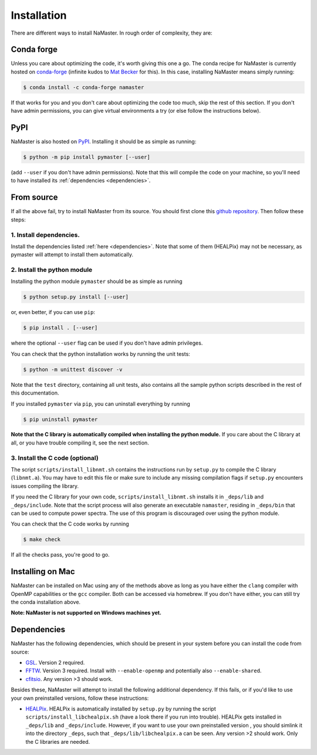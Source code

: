 ************
Installation
************

There are different ways to install NaMaster. In rough order of complexity, they are:


Conda forge
===========

Unless you care about optimizing the code, it's worth giving this one a go. The conda recipe for NaMaster is currently hosted on `conda-forge <https://anaconda.org/conda-forge/namaster>`_ (infinite kudos to `Mat Becker <https://github.com/beckermr>`_ for this). In this case, installing NaMaster means simply running:

.. code-block:: bash
                
   $ conda install -c conda-forge namaster

If that works for you and you don't care about optimizing the code too much, skip the rest of this section. If you don't have admin permissions, you can give virtual environments a try (or else follow the instructions below).


PyPI
====

NaMaster is also hosted on `PyPI <https://pypi.org/project/pymaster>`_. Installing it should be as simple as running:

.. code-block:: bash

    $ python -m pip install pymaster [--user]

(add ``--user`` if you don't have admin permissions). Note that this will compile the code on your machine, so you'll need to have installed its :ref:`dependencies <dependencies>`.


From source
===========

If all the above fail, try to install NaMaster from its source. You should first clone this `github repository <https://github.com/LSSTDESC/NaMaster>`_. Then follow these steps:

1. Install dependencies.
------------------------

Install the dependencies listed :ref:`here <dependencies>`. Note that some of them (HEALPix) may not be necessary, as pymaster will attempt to install them automatically.

2. Install the python module
----------------------------

Installing the python module ``pymaster`` should be as simple as running

.. code-block:: bash

   $ python setup.py install [--user]

or, even better, if you can use ``pip``:

.. code-block:: bash

   $ pip install . [--user]

where the optional ``--user`` flag can be used if you don't have admin privileges.

You can check that the python installation works by running the unit tests:

.. code-block:: bash

   $ python -m unittest discover -v

Note that the ``test`` directory, containing all unit tests, also contains all the sample python scripts described in the rest of this documentation.

If you installed ``pymaster`` via ``pip``, you can uninstall everything by running

.. code-block:: bash

   $ pip uninstall pymaster


**Note that the C library is automatically compiled when installing the python module.** If you care about the C library at all, or you have trouble compiling it, see the next section.

3. Install the C code (optional)
--------------------------------

The script ``scripts/install_libnmt.sh`` contains the instructions run by ``setup.py`` to compile the C library (``libnmt.a``). You may have to edit this file or make sure to include any missing compilation flags if ``setup.py`` encounters issues compiling the library.

If you need the C library for your own code, ``scripts/install_libnmt.sh`` installs it in ``_deps/lib`` and ``_deps/include``. Note that the script process will also generate an executable ``namaster``, residing in ``_deps/bin`` that can be used to compute power spectra. The use of this program is discouraged over using the python module.

You can check that the C code works by running

.. code-block:: bash

   $ make check

If all the checks pass, you're good to go.


Installing on Mac
=================

NaMaster can be installed on Mac using any of the methods above as long as you have either the ``clang`` compiler with OpenMP capabilities or the ``gcc`` compiler. Both can be accessed via homebrew. If you don't have either, you can still try the conda installation above.

**Note: NaMaster is not supported on Windows machines yet.**


.. _dependencies:

Dependencies
============

NaMaster has the following dependencies, which should be present in your system before you can install the code from source:

* `GSL <https://www.gnu.org/software/gsl/>`_. Version 2 required.
* `FFTW <http://www.fftw.org/>`_. Version 3 required. Install with ``--enable-openmp`` and potentially also ``--enable-shared``.
* `cfitsio <https://heasarc.gsfc.nasa.gov/fitsio/>`_. Any version >3 should work.

Besides these, NaMaster will attempt to install the following additional dependency. If this fails, or if you'd like to use your own preinstalled versions, follow these instructions:

* `HEALPix <https://sourceforge.net/projects/healpix/>`_. HEALPix is automatically installed by ``setup.py`` by running the script ``scripts/install_libchealpix.sh`` (have a look there if you run into trouble). HEALPix gets installed in ``_deps/lib`` and ``_deps/include``. However, if you want to use your own preinstalled version , you should simlink it into the directory ``_deps``, such that ``_deps/lib/libchealpix.a`` can be seen. Any version >2 should work. Only the C libraries are needed.
